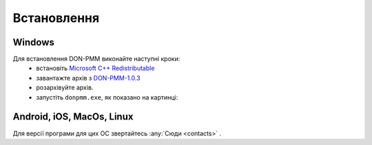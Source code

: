 Встановлення
============

Windows
-------
Для встановлення DON-PMM виконайте наступні кроки:
  * встановіть `Microsoft C++ Redistributable <https://aka.ms/vs/17/release/vc_redist.x64.exe>`_
  * завантажте архів з `DON-PMM-1.0.3 <https://drive.google.com/uc?export=download&id=1WijF4SqX0XS-hFk9hOd3oGBuK7ebCA_I>`_
  * розархівуйте архів.
  * запустіть ``donpmm.exe``, як показано на картинці:

.. image:: screenshots/first-open.gif


Android, iOS, MacOs, Linux
--------------------------

Для версії програми для цих ОС звертайтесь :any:`Сюди <contacts>` .
